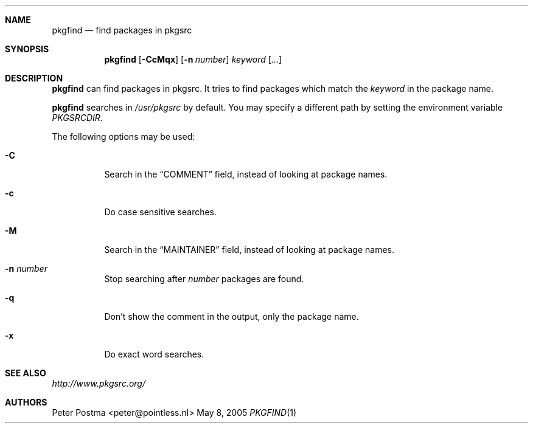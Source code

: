 .\" $NetBSD: pkgfind.1,v 1.8 2005/05/25 16:53:59 wiz Exp $
.\"
.\" Copyright (c) 2004 Peter Postma <peter@pointless.nl>
.\" All rights reserved.
.\"
.\" Redistribution and use in source and binary forms, with or without
.\" modification, are permitted provided that the following conditions
.\" are met:
.\" 1. Redistributions of source code must retain the above copyright
.\"    notice, this list of conditions and the following disclaimer.
.\" 2. Redistributions in binary form must reproduce the above copyright
.\"    notice, this list of conditions and the following disclaimer in the
.\"    documentation and/or other materials provided with the distribution.
.\"
.\" THIS SOFTWARE IS PROVIDED BY THE AUTHOR AND CONTRIBUTORS ``AS IS'' AND
.\" ANY EXPRESS OR IMPLIED WARRANTIES, INCLUDING, BUT NOT LIMITED TO, THE
.\" IMPLIED WARRANTIES OF MERCHANTABILITY AND FITNESS FOR A PARTICULAR PURPOSE
.\" ARE DISCLAIMED.  IN NO EVENT SHALL THE AUTHOR OR CONTRIBUTORS BE LIABLE
.\" FOR ANY DIRECT, INDIRECT, INCIDENTAL, SPECIAL, EXEMPLARY, OR CONSEQUENTIAL
.\" DAMAGES (INCLUDING, BUT NOT LIMITED TO, PROCUREMENT OF SUBSTITUTE GOODS
.\" OR SERVICES; LOSS OF USE, DATA, OR PROFITS; OR BUSINESS INTERRUPTION)
.\" HOWEVER CAUSED AND ON ANY THEORY OF LIABILITY, WHETHER IN CONTRACT, STRICT
.\" LIABILITY, OR TORT (INCLUDING NEGLIGENCE OR OTHERWISE) ARISING IN ANY WAY
.\" OUT OF THE USE OF THIS SOFTWARE, EVEN IF ADVISED OF THE POSSIBILITY OF
.\" SUCH DAMAGE.
.\"
.Dd May 8, 2005
.Dt PKGFIND 1
.Sh NAME
.Nm pkgfind
.Nd find packages in pkgsrc
.Sh SYNOPSIS
.Nm
.Op Fl CcMqx
.Op Fl n Ar number
.Ar keyword
.Op Ar ...
.Sh DESCRIPTION
.Nm
can find packages in pkgsrc.
It tries to find packages which match the
.Ar keyword
in the package name.
.Pp
.Nm
searches in
.Pa /usr/pkgsrc
by default.
You may specify a different path by setting
the environment variable
.Pa PKGSRCDIR .
.Pp
The following options may be used:
.Bl -tag -width Ds
.It Fl C
Search in the
.Dq COMMENT
field, instead of looking at package names.
.It Fl c
Do case sensitive searches.
.It Fl M
Search in the
.Dq MAINTAINER
field, instead of looking at package names.
.It Fl n Ar number
Stop searching after
.Ar number
packages are found.
.It Fl q
Don't show the comment in the output, only the package name.
.It Fl x
Do exact word searches.
.El
.Sh SEE ALSO
.Pa http://www.pkgsrc.org/
.Sh AUTHORS
.An Peter Postma Aq peter@pointless.nl

